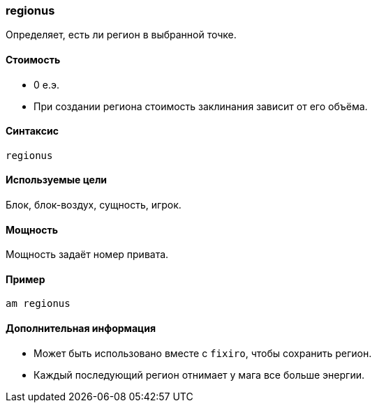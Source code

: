 === regionus

Определяет, есть ли регион в выбранной точке.

==== Стоимость
* 0 е.э.
* При создании региона стоимость заклинания зависит от его объёма.

==== Синтаксис
`regionus`

==== Используемые цели
Блок, блок-воздух, сущность, игрок.

==== Мощность
Мощность задаёт номер привата.

==== Пример
`am regionus`

==== Дополнительная информация
* Может быть использовано вместе с `fixiro`, чтобы сохранить регион.
* Каждый последующий регион отнимает у мага все больше энергии.